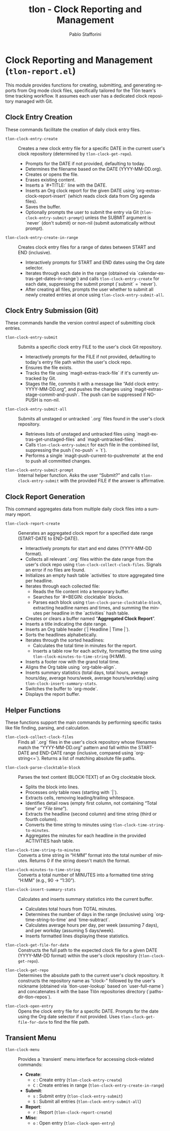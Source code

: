#+title: tlon - Clock Reporting and Management
#+author: Pablo Stafforini
#+EXCLUDE_TAGS: noexport
#+language: en
#+options: ':t toc:nil author:t email:t num:t
#+startup: content
#+texinfo_header: @set MAINTAINERSITE @uref{https://github.com/tlon-team/tlon,maintainer webpage}
#+texinfo_header: @set MAINTAINER Pablo Stafforini
#+texinfo_header: @set MAINTAINEREMAIL @email{pablo@tlon.team}
#+texinfo_header: @set MAINTAINERCONTACT @uref{mailto:pablo@tlon.team,contact the maintainer}
#+texinfo: @insertcopying
* Clock Reporting and Management (=tlon-report.el=)
:PROPERTIES:
:CUSTOM_ID: h:tlon-report
:END:

This module provides functions for creating, submitting, and generating reports from Org mode clock files, specifically tailored for the Tlön team's time tracking workflow. It assumes each user has a dedicated clock repository managed with Git.

** Clock Entry Creation
:PROPERTIES:
:CUSTOM_ID: h:tlon-report-create
:END:

These commands facilitate the creation of daily clock entry files.

#+findex: tlon-clock-entry-create
+ ~tlon-clock-entry-create~ :: Creates a new clock entry file for a specific DATE in the current user's clock repository (determined by ~tlon-clock-get-repo~).
  - Prompts for the DATE if not provided, defaulting to today.
  - Determines the filename based on the DATE (YYYY-MM-DD.org).
  - Creates or opens the file.
  - Erases existing content.
  - Inserts a `#+TITLE:` line with the DATE.
  - Inserts an Org clock report for the given DATE using `org-extras-clock-report-insert` (which reads clock data from Org agenda files).
  - Saves the buffer.
  - Optionally prompts the user to submit the entry via Git (~tlon-clock-entry-submit-prompt~) unless the SUBMIT argument is `never` (don't submit) or non-nil (submit automatically without prompt).

#+findex: tlon-clock-entry-create-in-range
+ ~tlon-clock-entry-create-in-range~ :: Creates clock entry files for a range of dates between START and END (inclusive).
  - Interactively prompts for START and END dates using the Org date selector.
  - Iterates through each date in the range (obtained via `calendar-extras-get-dates-in-range`) and calls ~tlon-clock-entry-create~ for each date, suppressing the submit prompt (`submit` = `never`).
  - After creating all files, prompts the user whether to submit all newly created entries at once using ~tlon-clock-entry-submit-all~.

** Clock Entry Submission (Git)
:PROPERTIES:
:CUSTOM_ID: h:tlon-report-submit
:END:

These commands handle the version control aspect of submitting clock entries.

#+findex: tlon-clock-entry-submit
+ ~tlon-clock-entry-submit~ :: Submits a specific clock entry FILE to the user's clock Git repository.
  - Interactively prompts for the FILE if not provided, defaulting to today's entry file path within the user's clock repo.
  - Ensures the file exists.
  - Tracks the file using `magit-extras-track-file` if it's currently untracked by Git.
  - Stages the file, commits it with a message like "Add clock entry: YYYY-MM-DD.org", and pushes the changes using `magit-extras-stage-commit-and-push`. The push can be suppressed if NO-PUSH is non-nil.

#+findex: tlon-clock-entry-submit-all
+ ~tlon-clock-entry-submit-all~ :: Submits all unstaged or untracked `.org` files found in the user's clock repository.
  - Retrieves lists of unstaged and untracked files using `magit-extras-get-unstaged-files` and `magit-untracked-files`.
  - Calls ~tlon-clock-entry-submit~ for each file in the combined list, suppressing the push (`no-push` = `t`).
  - Performs a single `magit-push-current-to-pushremote` at the end to push all committed changes.

#+findex: tlon-clock-entry-submit-prompt
+ ~tlon-clock-entry-submit-prompt~ :: Internal helper function. Asks the user "Submit? " and calls ~tlon-clock-entry-submit~ with the provided FILE if the answer is affirmative.

** Clock Report Generation
:PROPERTIES:
:CUSTOM_ID: h:tlon-report-generate
:END:

This command aggregates data from multiple daily clock files into a summary report.

#+findex: tlon-clock-report-create
+ ~tlon-clock-report-create~ :: Generates an aggregated clock report for a specified date range (START-DATE to END-DATE).
  - Interactively prompts for start and end dates (YYYY-MM-DD format).
  - Collects all relevant `.org` files within the date range from the user's clock repo using ~tlon-clock-collect-clock-files~. Signals an error if no files are found.
  - Initializes an empty hash table `activities` to store aggregated time per headline.
  - Iterates through each collected file:
    - Reads the file content into a temporary buffer.
    - Searches for `#+BEGIN: clocktable` blocks.
    - Parses each block using ~tlon-clock-parse-clocktable-block~, extracting headline names and times, and summing the minutes per headline in the `activities` hash table.
  - Creates or clears a buffer named "*Aggregated Clock Report*".
  - Inserts a title indicating the date range.
  - Inserts an Org table header (`| Headline | Time |`).
  - Sorts the headlines alphabetically.
  - Iterates through the sorted headlines:
    - Calculates the total time in minutes for the report.
    - Inserts a table row for each activity, formatting the time using ~tlon-clock-minutes-to-time-string~ (H:MM).
  - Inserts a footer row with the grand total time.
  - Aligns the Org table using `org-table-align`.
  - Inserts summary statistics (total days, total hours, average hours/day, average hours/week, average hours/workday) using ~tlon-clock-insert-summary-stats~.
  - Switches the buffer to `org-mode`.
  - Displays the report buffer.

** Helper Functions
:PROPERTIES:
:CUSTOM_ID: h:tlon-report-helpers
:END:

These functions support the main commands by performing specific tasks like file finding, parsing, and calculation.

#+findex: tlon-clock-collect-clock-files
+ ~tlon-clock-collect-clock-files~ :: Finds all `.org` files in the user's clock repository whose filenames match the "YYYY-MM-DD.org" pattern and fall within the START-DATE and END-DATE range (inclusive, compared using `org-string<=`). Returns a list of matching absolute file paths.

#+findex: tlon-clock-parse-clocktable-block
+ ~tlon-clock-parse-clocktable-block~ :: Parses the text content (BLOCK-TEXT) of an Org clocktable block.
  - Splits the block into lines.
  - Processes only table rows (starting with `|`).
  - Extracts cells, removing leading/trailing whitespace.
  - Identifies detail rows (empty first column, not containing "Total time" or "/File time/").
  - Extracts the headline (second column) and time string (third or fourth column).
  - Converts the time string to minutes using ~tlon-clock-time-string-to-minutes~.
  - Aggregates the minutes for each headline in the provided ACTIVITIES hash table.

#+findex: tlon-clock-time-string-to-minutes
+ ~tlon-clock-time-string-to-minutes~ :: Converts a time string in "H:MM" format into the total number of minutes. Returns 0 if the string doesn't match the format.

#+findex: tlon-clock-minutes-to-time-string
+ ~tlon-clock-minutes-to-time-string~ :: Converts a total number of MINUTES into a formatted time string "H:MM" (e.g., 90 -> "1:30").

#+findex: tlon-clock-insert-summary-stats
+ ~tlon-clock-insert-summary-stats~ :: Calculates and inserts summary statistics into the current buffer.
  - Calculates total hours from TOTAL minutes.
  - Determines the number of days in the range (inclusive) using `org-time-string-to-time` and `time-subtract`.
  - Calculates average hours per day, per week (assuming 7 days), and per workday (assuming 5 days/week).
  - Inserts formatted lines displaying these statistics.

#+findex: tlon-clock-get-file-for-date
+ ~tlon-clock-get-file-for-date~ :: Constructs the full path to the expected clock file for a given DATE (YYYY-MM-DD format) within the user's clock repository (~tlon-clock-get-repo~).

#+findex: tlon-clock-get-repo
+ ~tlon-clock-get-repo~ :: Determines the absolute path to the current user's clock repository. It constructs the repository name as "clock-" followed by the user's nickname (obtained via `tlon-user-lookup` based on `user-full-name`) and concatenates it with the base Tlön repositories directory (`paths-dir-tlon-repos`).

#+findex: tlon-clock-open-entry
+ ~tlon-clock-open-entry~ :: Opens the clock entry file for a specific DATE. Prompts for the date using the Org date selector if not provided. Uses ~tlon-clock-get-file-for-date~ to find the file path.

** Transient Menu
:PROPERTIES:
:CUSTOM_ID: h:tlon-report-menu
:END:

#+findex: tlon-clock-menu
+ ~tlon-clock-menu~ :: Provides a `transient` menu interface for accessing clock-related commands:
  - *Create*:
    - =c= : Create entry (~tlon-clock-entry-create~)
    - =C= : Create entries in range (~tlon-clock-entry-create-in-range~)
  - *Submit*:
    - =s= : Submit entry (~tlon-clock-entry-submit~)
    - =S= : Submit all entries (~tlon-clock-entry-submit-all~)
  - *Report*:
    - =r= : Report (~tlon-clock-report-create~)
  - *Misc*:
    - =o= : Open entry (~tlon-clock-open-entry~)
